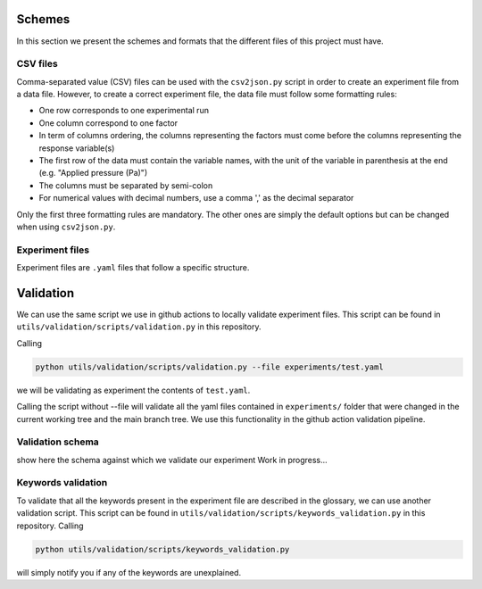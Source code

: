 Schemes
=======

In this section we present the schemes and formats that the different files of this project must have.

CSV files
---------

Comma-separated value (CSV) files can be used with the ``csv2json.py`` script in order to create an experiment file from a data file.
However, to create a correct experiment file, the data file must follow some formatting rules:

* One row corresponds to one experimental run
* One column correspond to one factor
* In term of columns ordering, the columns representing the factors must come before the columns representing the response variable(s)
* The first row of the data must contain the variable names, with the unit of the variable in parenthesis at the end (e.g. "Applied pressure (Pa)")
* The columns must be separated by semi-colon
* For numerical values with decimal numbers, use a comma ',' as the decimal separator

Only the first three formatting rules are mandatory.
The other ones are simply the default options but can be changed when using ``csv2json.py``.

Experiment files
---------------

Experiment files are ``.yaml`` files that follow a specific structure.



Validation
==========

We can use the same script we use in github actions to locally validate experiment files. This script can be found
in ``utils/validation/scripts/validation.py`` in this repository.

Calling

.. code-block:: bash

    python utils/validation/scripts/validation.py --file experiments/test.yaml


we will be validating as experiment the contents of ``test.yaml``.

Calling the script without --file will validate all the yaml files contained in ``experiments/`` folder that were
changed in the current working tree and the main branch tree. We use this functionality in the github action
validation pipeline.

Validation schema
-----------------

show here the schema against which we validate our experiment
Work in progress...

Keywords validation
-------------------

To validate that all the keywords present in the experiment file are described in the glossary, we can use another validation script.
This script can be found
in ``utils/validation/scripts/keywords_validation.py`` in this repository.
Calling

.. code-block:: bash

    python utils/validation/scripts/keywords_validation.py

will simply notify you if any of the keywords are unexplained.

